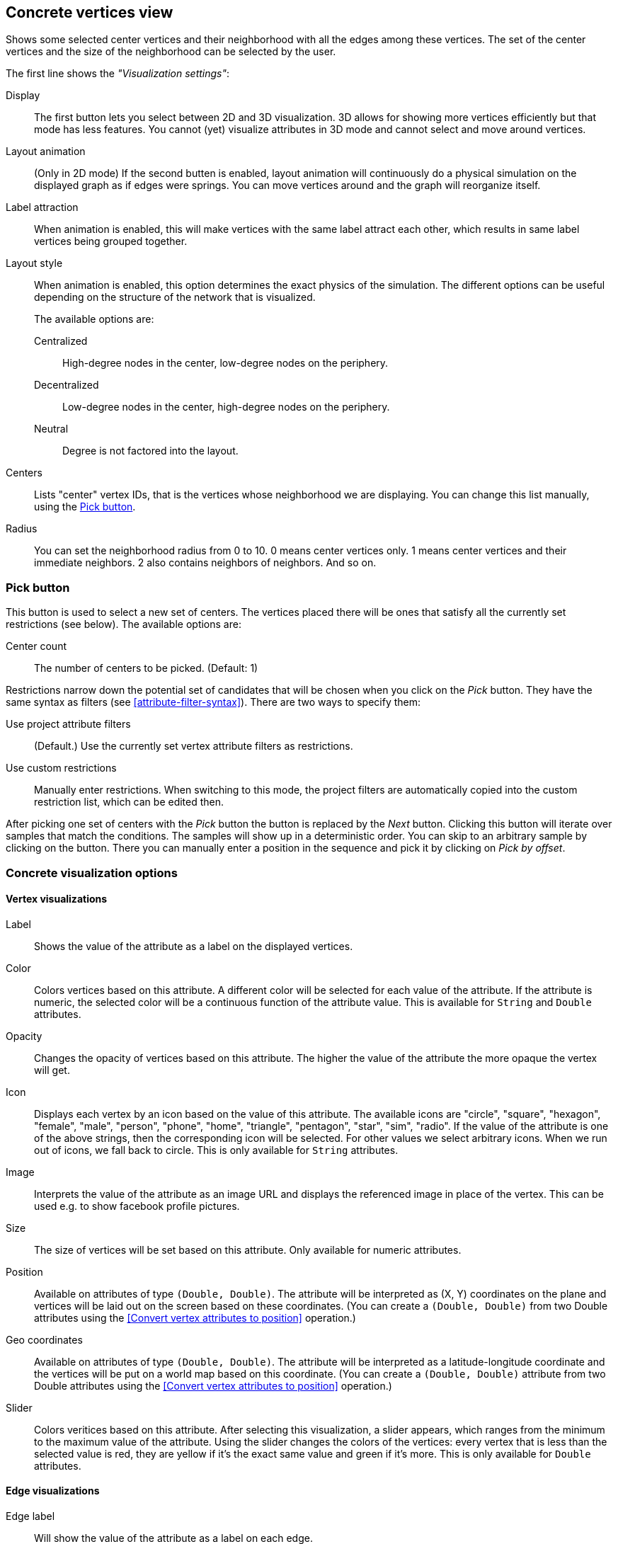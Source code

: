 ## Concrete vertices view

Shows some selected [[center-vertices]]center vertices and their neighborhood with all the edges
among these vertices. The set of the center vertices and the size of the neighborhood can be
selected by the user.

The first line shows the _"Visualization settings"_:

[[concrete-view-settings]]
Display::
The first button lets you select between 2D and 3D visualization. 3D allows for showing more vertices efficiently but
that mode has less features. You cannot (yet) visualize attributes in 3D mode and cannot select and
move around vertices.

Layout animation::
(Only in 2D mode) If the second butten is enabled, layout animation will continuously do a physical simulation on the
displayed graph as if edges were springs. You can move vertices around and the graph will
reorganize itself.

Label attraction::
When animation is enabled, this will make vertices with the same label attract each other, which
results in same label vertices being grouped together.

Layout style::
When animation is enabled, this option determines the exact physics of the simulation.
The different options can be useful depending on the structure of the network that is visualized.
+
The available options are:
+
Centralized::: High-degree nodes in the center, low-degree nodes on the periphery.
Decentralized::: Low-degree nodes in the center, high-degree nodes on the periphery.
Neutral::: Degree is not factored into the layout.

Centers::
Lists "center" vertex IDs, that is the vertices whose neighborhood we are displaying. You can change
this list manually, using the <<pick-button,Pick button>>.

Radius::
You can set the neighborhood radius from 0 to 10. 0 means center vertices only. 1 means center
vertices and their immediate neighbors. 2 also contains neighbors of neighbors. And so on.

### Pick button
This button is used to select a new set of centers. The vertices
placed there will be ones that satisfy all the currently set restrictions (see
below).
The available options are:

Center count:: The number of centers to be picked. (Default: 1)

Restrictions narrow down the potential set of candidates that will be
chosen when you click on the _Pick_ button. They have the same syntax as
filters (see  <<attribute-filter-syntax>>). There are two ways to specify them:

Use project attribute filters::
(Default.) Use the currently set vertex attribute filters as restrictions.
Use custom restrictions::
Manually enter restrictions. When switching to this mode, the project filters
are automatically copied into the custom restriction list, which can be edited then.

After picking one set of centers with the _Pick_ button the button is replaced by the _Next_ button.
Clicking this button will iterate over samples that match the conditions. The samples will show up
in a deterministic order. You can skip to an arbitrary sample by clicking on the
+++<label class="btn btn-default"><i class="glyphicon glyphicon-menu-right"></i></label>+++
button. There you can manually enter a position in the sequence and pick it by clicking on
 _Pick by offset_.

### Concrete visualization options

#### Vertex visualizations

Label::
Shows the value of the attribute as a label on the displayed vertices.

Color::
Colors vertices based on this attribute. A different color will be selected for each value
of the attribute. If the attribute is numeric, the selected color will be a continuous function of
the attribute value. This is available for `String` and `Double` attributes.

Opacity::
Changes the opacity of vertices based on this attribute. The higher the value of the
attribute the more opaque the vertex will get.

Icon::
Displays each vertex by an icon based on the value of this attribute.
The available icons are "circle", "square", "hexagon", "female", "male", "person", "phone", "home",
"triangle", "pentagon", "star", "sim", "radio". If the value of the attribute is one of the above strings,
then the corresponding icon will be selected. For other values we select arbitrary icons. When we run out of
icons, we fall back to circle. This is only available for `String` attributes.

Image::
Interprets the value of the attribute as an image URL and displays the referenced image in place of
the vertex. This can be used e.g. to show facebook profile pictures.

Size::
The size of vertices will be set based on this attribute. Only available for numeric attributes.

Position::
Available on attributes of type `(Double, Double)`. The attribute will be interpreted as (X, Y)
coordinates on the plane and vertices will be laid out on the screen based on these coordinates.
(You can create a `(Double, Double)` from two Double attributes using the
<<Convert vertex attributes to position>> operation.)

Geo coordinates::
Available on attributes of type `(Double, Double)`. The attribute will be interpreted as a
latitude-longitude coordinate and the vertices will be put on a world map based on this coordinate.
(You can create a `(Double, Double)` attribute from two Double attributes using the
<<Convert vertex attributes to position>> operation.)

Slider::
Colors veritices based on this attribute. After selecting this visualization, a slider appears, which ranges from the minimum to the maximum value of the attribute. Using the slider changes the colors of the vertices: every vertex that is less than the selected value is red, they are yellow if it's the exact same value and green if it's more. This is only available for `Double` attributes.

#### Edge visualizations

Edge label::
Will show the value of the attribute as a label on each edge.

Edge color::
Will color edges based on this attribute. A different color will be selected for each value
of the attribute. If the attribute is numeric, the selected color will be a continuous function of
the attribute value. Coloring is available for `String` and `Double` attributes.

Width::
The width of edge will be set based on this attribute. Only available for numeric attributes.
